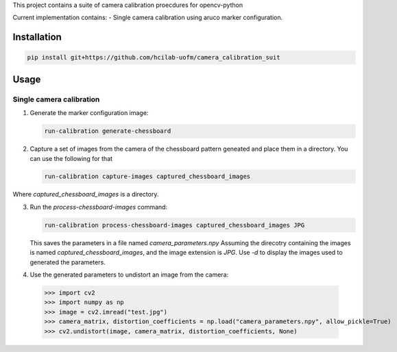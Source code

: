 This project contains a suite of camera calibration proecdures for opencv-python

Current implementation contains:
- Single camera calibration using aruco marker configuration.


Installation
------------
.. code-block:: bash

    pip install git+https://github.com/hcilab-uofm/camera_calibration_suit


Usage
-----

Single camera calibration
~~~~~~~~~~~~~~~~~~~~~~~~~
1. Generate the marker configuration image:

   .. code-block:: bash
                
     run-calibration generate-chessboard

2. Capture a set of images from the camera of the chessboard pattern geneated and place them in a directory. You can use the following for that

   .. code-block:: bash

      run-calibration capture-images captured_chessboard_images

Where `captured_chessboard_images` is a directory.


3. Run the `process-chessboard-images` command:
    
   .. code-block:: bash
                
     run-calibration process-chessboard-images captured_chessboard_images JPG

   This saves the parameters in a file named `camera_parameters.npy`
   Assuming the direcotry containing the images is named `captured_chessboard_images`, and the image extension is `JPG`.
   Use `-d` to display the images used to generated the parameters.

4. Use the generated parameters to undistort an image from the camera:

  >>> import cv2
  >>> import numpy as np
  >>> image = cv2.imread("test.jpg")
  >>> camera_matrix, distortion_coefficients = np.load("camera_parameters.npy", allow_pickle=True)
  >>> cv2.undistort(image, camera_matrix, distortion_coefficients, None)
